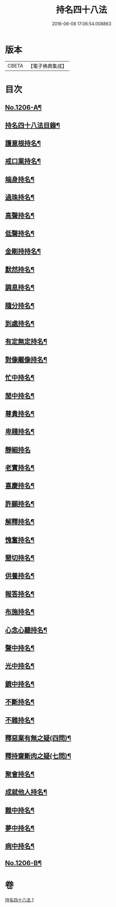 #+TITLE: 持名四十八法 
#+DATE: 2016-06-08 17:06:54.008863

* 版本
 |     CBETA|【電子佛典集成】|

* 目次
** [[file:KR6p0125_001.txt::001-0786a1][No.1206-A¶]]
** [[file:KR6p0125_001.txt::001-0786a10][持名四十八法目錄¶]]
** [[file:KR6p0125_001.txt::001-0786c3][護意根持名¶]]
** [[file:KR6p0125_001.txt::001-0786c9][戒口業持名¶]]
** [[file:KR6p0125_001.txt::001-0786c13][端身持名¶]]
** [[file:KR6p0125_001.txt::001-0786c16][過珠持名¶]]
** [[file:KR6p0125_001.txt::001-0786c20][高聲持名¶]]
** [[file:KR6p0125_001.txt::001-0787a2][低聲持名¶]]
** [[file:KR6p0125_001.txt::001-0787a6][金剛持持名¶]]
** [[file:KR6p0125_001.txt::001-0787a10][默然持名¶]]
** [[file:KR6p0125_001.txt::001-0787a17][調息持名¶]]
** [[file:KR6p0125_001.txt::001-0787a24][隨分持名¶]]
** [[file:KR6p0125_001.txt::001-0787b5][到處持名¶]]
** [[file:KR6p0125_001.txt::001-0787b16][有定無定持名¶]]
** [[file:KR6p0125_001.txt::001-0787b20][對像離像持名¶]]
** [[file:KR6p0125_001.txt::001-0787c2][忙中持名¶]]
** [[file:KR6p0125_001.txt::001-0787c7][閒中持名¶]]
** [[file:KR6p0125_001.txt::001-0787c12][尊貴持名¶]]
** [[file:KR6p0125_001.txt::001-0787c19][卑賤持名¶]]
** [[file:KR6p0125_001.txt::001-0787c24][靜細持名]]
** [[file:KR6p0125_001.txt::001-0788a6][老實持名¶]]
** [[file:KR6p0125_001.txt::001-0788a12][喜慶持名¶]]
** [[file:KR6p0125_001.txt::001-0788a17][許願持名¶]]
** [[file:KR6p0125_001.txt::001-0788b5][解釋持名¶]]
** [[file:KR6p0125_001.txt::001-0788b10][愧奮持名¶]]
** [[file:KR6p0125_001.txt::001-0788b19][懇切持名¶]]
** [[file:KR6p0125_001.txt::001-0788c2][供養持名¶]]
** [[file:KR6p0125_001.txt::001-0788c9][報答持名¶]]
** [[file:KR6p0125_001.txt::001-0788c15][布施持名¶]]
** [[file:KR6p0125_001.txt::001-0788c23][心念心聽持名¶]]
** [[file:KR6p0125_001.txt::001-0789a4][聲中持名¶]]
** [[file:KR6p0125_001.txt::001-0789a16][光中持名¶]]
** [[file:KR6p0125_001.txt::001-0789a20][鏡中持名¶]]
** [[file:KR6p0125_001.txt::001-0789b2][不斷持名¶]]
** [[file:KR6p0125_001.txt::001-0789b7][不雜持名¶]]
** [[file:KR6p0125_001.txt::001-0789c19][釋惡業有無之疑(四問)¶]]
** [[file:KR6p0125_001.txt::001-0790a13][釋持齋斷肉之疑(七問)¶]]
** [[file:KR6p0125_001.txt::001-0790b4][聚會持名¶]]
** [[file:KR6p0125_001.txt::001-0790b8][成就他人持名¶]]
** [[file:KR6p0125_001.txt::001-0790b14][難中持名¶]]
** [[file:KR6p0125_001.txt::001-0790b21][夢中持名¶]]
** [[file:KR6p0125_001.txt::001-0790b24][病中持名¶]]
** [[file:KR6p0125_001.txt::001-0791a6][No.1206-B¶]]

* 卷
[[file:KR6p0125_001.txt][持名四十八法 1]]

